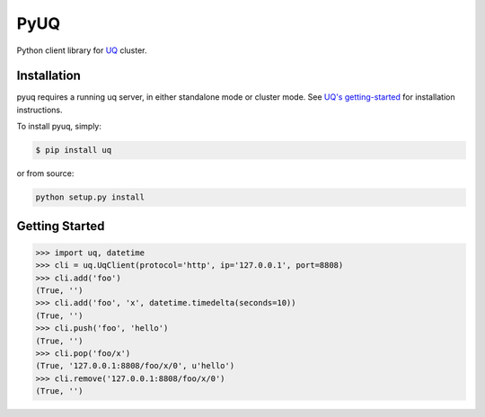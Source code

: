 PyUQ
========

Python client library for `UQ <https://github.com/buaazp/uq>`_ cluster.

Installation
------------

pyuq requires a running uq server, in either standalone mode or cluster mode.
See `UQ's getting-started <https://github.com/buaazp/uq#getting-started>`_
for installation instructions.

To install pyuq, simply:

.. code-block:: bash

    $ pip install uq

or from source:

.. code-block:: bash

    python setup.py install


Getting Started
---------------

.. code-block:: pycon

    >>> import uq, datetime
    >>> cli = uq.UqClient(protocol='http', ip='127.0.0.1', port=8808)
    >>> cli.add('foo')
    (True, '')
    >>> cli.add('foo', 'x', datetime.timedelta(seconds=10))
    (True, '')
    >>> cli.push('foo', 'hello')
    (True, '')
    >>> cli.pop('foo/x')
    (True, '127.0.0.1:8808/foo/x/0', u'hello')
    >>> cli.remove('127.0.0.1:8808/foo/x/0')
    (True, '')
